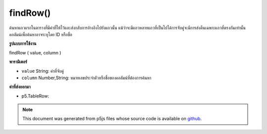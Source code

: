 .. raw:: html

	<script src="https://sketch.netpie.io/widget/p5-widget.js"></script>

findRow()
=========

ค้นหาแถวแรกในตารางที่มีค่าที่ให้ไว้และส่งกลับการอ้างอิงไปยังแถวนั้น แม้ว่าจะมีแถวหลายแถวที่เป็นไปได้การจับคู่จะมีการส่งคืนเฉพาะแถวที่ตรงกันเท่านั้น คอลัมน์เพื่อค้นหาอาจระบุโดย ID หรือชื่อ

.. Finds the first row in the Table that contains the value
..  provided, and returns a reference to that row. Even if
..  multiple rows are possible matches, only the first matching
..  row is returned. The column to search may be specified by
..  either its ID or title.
**รูปแบบการใช้งาน**

findRow ( value, column )

**พารามิเตอร์**

- ``value``  String: ค่าที่จับคู่

- ``column``  Number,String: หมายเลขประจำตัวหรือชื่อของคอลัมน์ที่ต้องการค้นหา

.. ``value``  String: The value to match
.. ``column``  Number,String: ID number or title of the
                                column to search

**ค่าที่ส่งออกมา**

- p5.TableRow: 

.. p5.TableRow: 

.. raw:: html

	<script type="text/p5" data-autoplay data-hide-sourcecode>
	// Given the CSV file "mammals.csv"
	// in the project's "assets" folder:
	//
	// id,species,name
	// 0,Capra hircus,Goat
	// 1,Panthera pardus,Leopard
	// 2,Equus zebra,Zebra
	
	var table;
	
	function preload() {
	  //my table is comma separated value "csv"
	  //and has a header specifying the columns labels
	  table = loadTable("assets/mammals.csv", "csv", "header");
	}
	
	function setup() {
	  //find the animal named zebra
	  var row = table.findRow("Zebra", "name");
	  //find the corresponding species
	  print(row.getString("species"));
	}

	</script>

	<br><br>

.. note:: This document was generated from p5js files whose source code is available on `github <https://github.com/processing/p5.js>`_.
